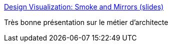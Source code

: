 :jbake-type: post
:jbake-status: published
:jbake-title: Design Visualization: Smoke and Mirrors (slides)
:jbake-tags: architecture,visualisation,_mois_déc.,_année_2016
:jbake-date: 2016-12-30
:jbake-depth: ../
:jbake-uri: shaarli/1483078488000.adoc
:jbake-source: https://nicolas-delsaux.hd.free.fr/Shaarli?searchterm=http%3A%2F%2Fwww.slideshare.net%2FRufM%2Fdesign-visualization-smoke-and-mirrors-slides-55822413&searchtags=architecture+visualisation+_mois_d%C3%A9c.+_ann%C3%A9e_2016
:jbake-style: shaarli

http://www.slideshare.net/RufM/design-visualization-smoke-and-mirrors-slides-55822413[Design Visualization: Smoke and Mirrors (slides)]

Très bonne présentation sur le métier d'architecte
